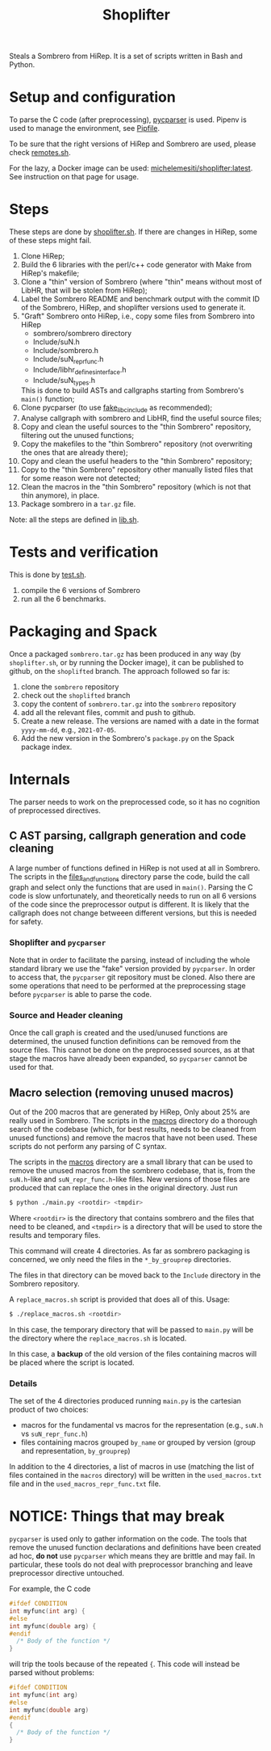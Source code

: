 #+TITLE: Shoplifter

Steals a Sombrero from HiRep.
It is a set of scripts written in Bash and Python.

* Setup and configuration
To parse the C code (after preprocessing), [[https://github.com/eliben/pycparser][pycparser]] is used.
Pipenv is used to manage the environment, see [[file:Pipfile][Pipfile]].

To be sure that the right versions
of HiRep and Sombrero
are used, please check [[file:remotes.sh][remotes.sh]].

For the lazy,
a Docker image can be used:
[[https://hub.docker.com/repository/docker/michelemesiti/shoplifter][michelemesiti/shoplifter:latest]].
See instruction on that page for usage.

* Steps
These steps are done by [[file:shoplifter.sh][shoplifter.sh]].
If there are changes in HiRep,
some of these steps might fail.

1. Clone HiRep;
2. Build the 6 libraries with the perl/c++ code generator
   with Make from HiRep's makefile;
3. Clone a "thin" version of Sombrero
   (where "thin" means without most of LibHR,
   that will be stolen from HiRep);
4. Label the Sombrero README and benchmark output with the commit ID of the
   Sombrero, HiRep, and shoplifter versions used to generate it.
5. "Graft" Sombrero onto HiRep,
   i.e., copy some files from Sombrero into HiRep
   - sombrero/sombrero directory
   - Include/suN.h
   - Include/sombrero.h
   - Include/suN_repr_func.h
   - Include/libhr_defines_interface.h
   - Include/suN_types.h
   This is done to build ASTs and callgraphs starting from Sombrero's ~main()~ function;
6. Clone pycparser (to use [[https://github.com/eliben/pycparser/tree/master/utils/fake_libc_include][fake_libc_include]] as recommended);
7. Analyse callgraph with sombrero and LibHR, 
   find the useful source files;
8. Copy and clean the useful sources 
   to the "thin Sombrero" repository, 
   filtering out the unused functions;
9. Copy the makefiles to the "thin Sombrero" repository 
   (not overwriting the ones that are already there);
10. Copy and clean the useful headers 
    to the "thin Sombrero" repository;
11. Copy to the "thin Sombrero" repository 
    other manually listed files 
    that for some reason were not detected;
12. Clean the macros in the "thin Sombrero" repository 
    (which is not that thin anymore), in place.
13. Package sombrero in a ~tar.gz~ file.

Note: all the steps are defined in [[file:lib.sh][lib.sh]].

* Tests and verification
This is done by [[file:test.sh][test.sh]].
1. compile the 6 versions of Sombrero
2. run all the 6 benchmarks.


* Packaging and Spack
Once a packaged ~sombrero.tar.gz~
has been produced in any way
(by ~shoplifter.sh~,
or by running the Docker image),
it can be published to github,
on the ~shoplifted~ branch.
The approach followed so far is:
1. clone the ~sombrero~ repository
2. check out the ~shoplifted~ branch
3. copy the content of ~sombrero.tar.gz~
   into the ~sombrero~ repository
4. add all the relevant files,
   commit and push to github.
5. Create a new release.
   The versions are named
   with a date in the format ~yyyy-mm-dd~,
   e.g., ~2021-07-05~.
6. Add the new version
   in the Sombrero's ~package.py~
   on the Spack package index.


* Internals
The parser needs to work on the preprocessed code,
so it has no cognition of preprocessed directives.
** C AST parsing, callgraph generation and code cleaning
A large number of functions defined in HiRep
is not used at all in Sombrero.
The scripts in the [[file:files_and_functions][files_and_functions]] directory
parse the code, build the call graph
and select only the functions that are used in ~main()~.
Parsing the C code is slow unfortunately,
and theoretically needs to run on all 6 versions of the code
since the preprocessor output is different.
It is likely that the callgraph
does not change betweeen different versions,
but this is needed for safety.

*** Shoplifter and ~pycparser~
Note that in order to facilitate the parsing,
instead of including the whole standard library
we use the "fake" version provided by ~pycparser~.
In order to access that,
the ~pycparser~ git repository
must be cloned.
Also there are some operations
that need to be performed
at the preprocessing stage
before ~pycparser~ is able to parse the code.

*** Source and Header cleaning
Once the call graph is created
and the used/unused functions are determined,
the unused function definitions
can be removed from the source files.
This cannot be done on the preprocessed sources,
as at that stage the macros have already been expanded,
so ~pycparser~ cannot be used for that.

** Macro selection (removing unused macros)
Out of the 200 macros that are generated by HiRep,
Only about 25% are really used in Sombrero.
The scripts in the [[file:macros/][macros]] directory
do a thorough search of the codebase
(which, for best results,
needs to be cleaned from unused functions)
and remove the macros that have not been used.
These scripts do not perform any parsing of C syntax.

The scripts in the [[file:macros/][macros]] directory
are a small library that can be used
to remove the unused macros from the sombrero codebase,
that is,
from the ~suN.h~-like and ~suN_repr_func.h~-like
files.
New versions of those files are produced
that can replace the ones in the original directory.
Just run

#+BEGIN_SRC bash
$ python ./main.py <rootdir> <tmpdir>
#+END_SRC

Where ~<rootdir>~ is the directory
that contains sombrero
and the files that need to be cleaned,
and ~<tmpdir>~ is a directory that
will be used to store the results
and temporary files.

This command will create 4 directories.
As far as sombrero packaging is concerned,
we only need the files in the
~*_by_grouprep~ directories.

The files in that directory
can be moved back
to the ~Include~ directory
in the Sombrero repository.

A ~replace_macros.sh~ script is provided
that does all of this.
Usage:
#+BEGIN_SRC bash
$ ./replace_macros.sh <rootdir>
#+END_SRC
In this case,
the temporary directory
that will be passed to ~main.py~
will be the directory
where the ~replace_macros.sh~ is located.

In this case,
a *backup*
of the old version
of the files containing macros
will be placed where the script is located. 

*** Details

The set of the 4 directories
produced running ~main.py~ 
is the cartesian product of two choices:
- macros for the fundamental vs macros for the representation
  (e.g., ~suN.h~ vs ~suN_repr_func.h~)
- files containing macros grouped ~by_name~ or grouped by version
  (group and representation, ~by_grouprep~)

In addition to the 4 directories,
a list of macros in use
(matching the list of files
contained in the ~macros~ directory)
will be written in the ~used_macros.txt~ file
and in the ~used_macros_repr_func.txt~ file.


* NOTICE: Things that may break
~pycparser~ is used only
to gather information on the code.
The tools that remove
the unused function declarations and definitions
have been created ad hoc,
*do not* use ~pycparser~
which means they are brittle
and may fail.
In particular, these tools
do not deal with preprocessor branching
and leave preprocessor directive untouched.

For example, the C code
#+BEGIN_SRC c
#ifdef CONDITION
int myfunc(int arg) {
#else
int myfunc(double arg) {
#endif
  /* Body of the function */
}
#+END_SRC
will trip the tools because of the repeated ~{~.
This code will instead be parsed without problems:
#+BEGIN_SRC c
#ifdef CONDITION
int myfunc(int arg)
#else
int myfunc(double arg)
#endif
{
  /* Body of the function */
}
#+END_SRC

